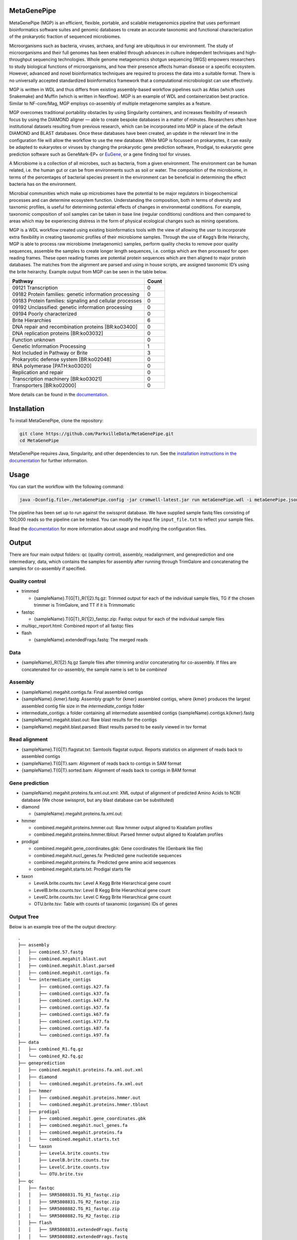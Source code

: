 MetaGenePipe
============

|pipline| |docs| |Contributor Covenant| |joss|

MetaGenePipe (MGP) is an efficient, flexible, portable, and scalable
metagenomics pipeline that uses performant bioinformatics software
suites and genomic databases to create an accurate taxonomic and
functional characterization of the prokaryotic fraction of sequenced
microbiomes.

Microorganisms such as bacteria, viruses, archaea, and fungi are
ubiquitous in our environment. The study of microorganisms and their
full genomes has been enabled through advances in culture independent
techniques and high-throughput sequencing technologies. Whole genome
metagenomics shotgun sequencing (WGS) empowers researchers to study
biological functions of microorganisms, and how their presence affects
human disease or a specific ecosystem. However, advanced and novel
bioinformatics techniques are required to process the data into a
suitable format. There is no universally accepted standardized
bioinformatics framework that a computational microbiologist can use
effectively.

MGP is written in WDL and thus differs from existing assembly-based
workflow pipelines such as Atlas (which uses Snakemake) and Muffin
(which is written in Nextflow). MGP is an example of WDL and
containerization best practice. Similar to NF-core/Mag, MGP employs
co-assembly of multiple metagenome samples as a feature.

MGP overcomes traditional portability obstacles by using Singularity
containers, and increases flexibility of research focus by using the
DIAMOND aligner — able to create bespoke databases in a matter of
minutes. Researchers often have institutional datasets resulting from
previous research, which can be incorporated into MGP in place of the
default DIAMOND and BLAST databases. Once these databases have been
created, an update in the relevant line in the configuration file will
allow the workflow to use the new database. While MGP is focussed on
prokaryotes, it can easily be adapted to eukaryotes or viruses by
changing the prokaryotic gene prediction software, Prodigal, to
eukaryotic gene prediction software such as GeneMark-EP+ or
`EuGene <http://eugene.toulouse.inra.fr/>`__, or a gene finding tool for
viruses.

A Microbiome is a collection of all microbes, such as bacteria, from a
given environment. The environment can be human related, i.e. the human
gut or can be from environments such as soil or water. The composition
of the microbiome, in terms of the percentages of bacterial species
present in the environment can be beneficial in determining the effect
bacteria has on the environment.

Microbial communities which make up microbiomes have the potential to be
major regulators in biogeochemical processes and can determine ecosystem
function. Understanding the composition, both in terms of diversity and
taxnomic profiles, is useful for determining potential effects of
changes in environmental conditions. For example, taxonomic composition
of soil samples can be taken in base line (regular conditions)
conditions and then compared to areas which may be experiencing distress
in the form of physical ecological changes such as mining operations.

MGP is a WDL workflow created using existing bioinformatics tools with
the view of allowing the user to incorporate extra flexibility in
creating taxonomic profiles of their microbiome samples. Through the use
of Kegg’s Brite Heirarchy, MGP is able to process raw microbiome
(metagenomic) samples, perform quality checks to remove poor quality
sequences, assemble the samples to create longer length sequences,
i.e. contigs which are then processed for open reading frames. These
open reading frames are potential protein sequences which are then
aligned to major protein databases. The matches from the alignment are
parsed and using in house scripts, are assigned taxonomic ID’s using the
brite heirarchy. Example output from MGP can be seen in the table below.

======================================================== =====
Pathway                                                  Count
======================================================== =====
09121 Transcription                                      0
09182 Protein families: genetic information processing   0
09183 Protein families: signaling and cellular processes 0
09192 Unclassified: genetic information processing       0
09194 Poorly characterized                               0
Brite Hierarchies                                        6
DNA repair and recombination proteins [BR:ko03400]       0
DNA replication proteins [BR:ko03032]                    0
Function unknown                                         0
Genetic Information Processing                           1
Not Included in Pathway or Brite                         3
Prokaryotic defense system [BR:ko02048]                  0
RNA polymerase [PATH:ko03020]                            0
Replication and repair                                   0
Transcription machinery [BR:ko03021]                     0
Transporters [BR:ko02000]                                0
======================================================== =====

More details can be found in the `documentation <https://parkvilledata.github.io/MetaGenePipe>`_.

Installation
====================

To install MetaGenePipe, clone the repository:

.. code-block:: bash

    git clone https://github.com/ParkvilleData/MetaGenePipe.git
    cd MetaGenePipe

MetaGenePipe requires Java, Singularity, and other dependencies to run. 
See the `installation instructions in the documentation <https://parkvilledata.github.io/MetaGenePipe/installation.html>`_ for further information.

Usage
======

You can start the workflow with the following command:

.. code-block:: bash

   java -Dconfig.file=./metaGenePipe.config -jar cromwell-latest.jar run metaGenePipe.wdl -i metaGenePipe.json -o metaGenePipe.options.json

The pipeline has been set up to run against the swissprot database. We have supplied sample fastq files consisting of 100,000 reads so the pipeline can be tested.
You can modify the input file ``input_file.txt`` to reflect your sample files. 

Read the `documentation <https://parkvilledata.github.io/MetaGenePipe/usage.html>`_ for more information about usage and modifying the configuration files.

Output
======
.. start-output

There are four main output folders: qc (quality control), assembly, readalignment, and geneprediction and one intermediary, data, which contains the samples for assembly after running through TrimGalore and concatenating the samples for co-assembly if specified. 

Quality control
~~~~~~~~~~~~~~~~

* trimmed

  * {sampleName}.T{G|T}_R{1|2}.fq.gz: Trimmed output for each of the individual sample files, TG if the chosen trimmer is TrimGalore, and TT if it is Trimmomatic

* fastqc

  * {sampleName}.T{G|T}_R{1|2}_fastqc.zip: Fastqc output for each of the individual sample files

* multiqc_report.html: Combined report of all fastqc files
* flash

  * {sampleName}.extendedFrags.fastq: The merged reads

Data
~~~~~~~~~~~~~~~~

* {sampleName}_R{1|2}.fq.gz Sample files after trimming and/or concatenating for co-assembly. If files are concatenated for co-assembly, the sample name is set to be `combined`

Assembly
~~~~~~~~~~~~~~~~

* {sampleName}.megahit.contigs.fa: Final assembled contigs
* {sampleName}.{kmer}.fastg: Assembly graph for {kmer} assembled contigs, where {kmer} produces the largest assembled contig file size in the `intermediate_contigs` folder
* intermediate_contigs: a folder containing all intermediate assembled contigs {sampleName}.contigs.k{kmer}.fastg
* {sampleName}.megahit.blast.out: Raw blast results for the contigs
* {sampleName}.megahit.blast.parsed: Blast results parsed to be easily viewed in tsv format

Read alignment
~~~~~~~~~~~~~~~~

* {sampleName}.T{G|T}.flagstat.txt: Samtools flagstat output. Reports statistics on alignment of reads back to assembled contigs
* {sampleName}.T{G|T}.sam: Alignment of reads back to contigs in SAM format
* {sampleName}.T{G|T}.sorted.bam: Alignment of reads back to contigs in BAM format

Gene prediction
~~~~~~~~~~~~~~~~

* {sampleName}.megahit.proteins.fa.xml.out.xml: XML output of alignment of predicted Amino Acids to NCBI database (We chose swissprot, but any blast database can be substituted)
* diamond

  * {sampleName}.megahit.proteins.fa.xml.out:
  
* hmmer

  * combined.megahit.proteins.hmmer.out: Raw hmmer output aligned to Koalafam profiles
  * combined.megahit.proteins.hmmer.tblout: Parsed hmmer output aligned to Koalafam profiles
  
* prodigal

  * combined.megahit.gene_coordinates.gbk: Gene coordinates file (Genbank like file)
  * combined.megahit.nucl_genes.fa: Predicted gene nucleotide sequences
  * combined.megahit.proteins.fa: Predicted gene amino acid sequences
  * combined.megahit.starts.txt: Prodigal starts file

* taxon

  * LevelA.brite.counts.tsv: Level A Kegg Brite Hierarchical gene count
  * LevelB.brite.counts.tsv: Level B Kegg Brite Hierarchical gene count
  * LevelC.brite.counts.tsv: Level C Kegg Brite Hierarchical gene count
  * OTU.brite.tsv: Table with counts of taxanomic (organism) IDs of genes

.. end-output

Output Tree
~~~~~~~~~~~

.. start-output-tree
Below is an example tree of the the output directory:

::

   .
   ├── assembly
   │   ├── combined.57.fastg
   │   ├── combined.megahit.blast.out
   │   ├── combined.megahit.blast.parsed
   │   ├── combined.megahit.contigs.fa
   │   └── intermediate_contigs
   │       ├── combined.contigs.k27.fa
   │       ├── combined.contigs.k37.fa
   │       ├── combined.contigs.k47.fa
   │       ├── combined.contigs.k57.fa
   │       ├── combined.contigs.k67.fa
   │       ├── combined.contigs.k77.fa
   │       ├── combined.contigs.k87.fa
   │       └── combined.contigs.k97.fa
   ├── data
   │   ├── combined_R1.fq.gz
   │   └── combined_R2.fq.gz
   ├── geneprediction
   │   ├── combined.megahit.proteins.fa.xml.out.xml
   │   ├── diamond
   │   │   └── combined.megahit.proteins.fa.xml.out
   │   ├── hmmer
   │   │   ├── combined.megahit.proteins.hmmer.out
   │   │   └── combined.megahit.proteins.hmmer.tblout
   │   ├── prodigal
   │   │   ├── combined.megahit.gene_coordinates.gbk
   │   │   ├── combined.megahit.nucl_genes.fa
   │   │   ├── combined.megahit.proteins.fa
   │   │   └── combined.megahit.starts.txt
   │   └── taxon
   │       ├── LevelA.brite.counts.tsv
   │       ├── LevelB.brite.counts.tsv
   │       ├── LevelC.brite.counts.tsv
   │       └── OTU.brite.tsv
   ├── qc
   │   ├── fastqc
   │   │   ├── SRR5808831.TG_R1_fastqc.zip
   │   │   ├── SRR5808831.TG_R2_fastqc.zip
   │   │   ├── SRR5808882.TG_R1_fastqc.zip
   │   │   └── SRR5808882.TG_R2_fastqc.zip
   │   ├── flash
   │   │   ├── SRR5808831.extendedFrags.fastq
   │   │   └── SRR5808882.extendedFrags.fastq
   │   ├── multiqc_report.html
   │   └── trimmed
   │       ├── SRR5808831.TG_R1.fq.gz
   │       ├── SRR5808831.TG_R2.fq.gz
   │       ├── SRR5808882.TG_R1.fq.gz
   │       └── SRR5808882.TG_R2.fq.gz
   └── readalignment
      ├── SRR5808831.TG.flagstat.txt
      ├── SRR5808831.TG.sam
      ├── SRR5808831.TG.sorted.bam
      ├── SRR5808882.TG.flagstat.txt
      ├── SRR5808882.TG.sam
      └── SRR5808882.TG.sorted.bam

.. end-output-tree

Please refer to the
`documentation <https://parkvilledata.github.io/MetaGenePipe/>`__ for
how to run.

Citation and Attribution
========================

MetaGenePipe was developed at the Melbourne Data Analytics Platform
(MDAP).

We are in the process of authoring a paper for the Journal of Open
Source Software about this software package. Citation details will be
added upon publication.

If you create a derivative work from this software package, attribution
should be included as follows:

   This is a derivative work of MetaGenePipe, originally released under
   the Apache 2.0 license, developed by Bobbie Shaban, Mar Quiroga,
   Robert Turnbull and Edoardo Tescari at Melbourne Data Analytics
   Platform (MDAP) at the University of Melbourne.

Contributing
========================

If you would like to contribute to this software package, please make sure you follow the `code of conduct <https://parkvilledata.github.io/MetaGenePipe/contributing.html>`_.


.. |pipline| image:: https://github.com/parkvilledata/MetaGenePipe/actions/workflows/testing.yml/badge.svg
.. |docs| image:: https://github.com/parkvilledata/MetaGenePipe/actions/workflows/docs.yml/badge.svg
   :target: https://parkvilledata.github.io/MetaGenePipe
.. |Contributor Covenant| image:: https://img.shields.io/badge/Contributor%20Covenant-2.1-4baaaa.svg
   :target: https://www.contributor-covenant.org/version/2/1/code_of_conduct/
.. |joss| image:: https://joss.theoj.org/papers/c9c52942084258507eeb1693b83153ba/status.svg
   :target: https://joss.theoj.org/papers/c9c52942084258507eeb1693b83153ba
